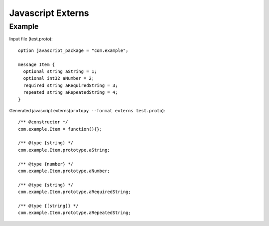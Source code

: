 ##################
Javascript Externs
##################




Example
#######

.. highlight:: protobuf

Input file (test.proto)::

    option javascript_package = "com.example";

    message Item {
      optional string aString = 1;
      optional int32 aNumber = 2;
      required string aRequiredString = 3;
      repeated string aRepeatedString = 4;
    }

.. highlight:: javascript

Generated javascript externs(``protopy --format externs test.proto``)::

    /** @constructor */
    com.example.Item = function(){};

    /** @type {string} */
    com.example.Item.prototype.aString;

    /** @type {number} */
    com.example.Item.prototype.aNumber;

    /** @type {string} */
    com.example.Item.prototype.aRequiredString;

    /** @type {[string]} */
    com.example.Item.prototype.aRepeatedString;



